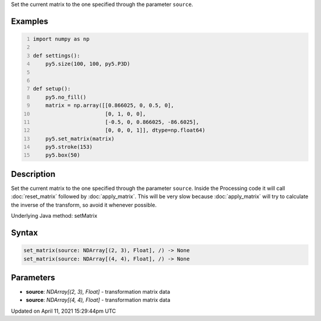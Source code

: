.. title: set_matrix()
.. slug: set_matrix
.. date: 2021-04-11 15:29:44 UTC+00:00
.. tags:
.. category:
.. link:
.. description: py5 set_matrix() documentation
.. type: text

Set the current matrix to the one specified through the parameter ``source``.

Examples
========

.. raw:: html

    <div class="example-table">

.. raw:: html

    <div class="example-row"><div class="example-cell-image">

.. image:: /images/reference/Sketch_set_matrix_0.png
    :alt: example picture for set_matrix()

.. raw:: html

    </div><div class="example-cell-code">

.. code:: python
    :number-lines:

    import numpy as np

    def settings():
        py5.size(100, 100, py5.P3D)


    def setup():
        py5.no_fill()
        matrix = np.array([[0.866025, 0, 0.5, 0],
                           [0, 1, 0, 0],
                           [-0.5, 0, 0.866025, -86.6025],
                           [0, 0, 0, 1]], dtype=np.float64)
        py5.set_matrix(matrix)
        py5.stroke(153)
        py5.box(50)

.. raw:: html

    </div></div>

.. raw:: html

    </div>

Description
===========

Set the current matrix to the one specified through the parameter ``source``. Inside the Processing code it will call :doc:`reset_matrix` followed by :doc:`apply_matrix`. This will be very slow because :doc:`apply_matrix` will try to calculate the inverse of the transform, so avoid it whenever possible.

Underlying Java method: setMatrix

Syntax
======

.. code:: python

    set_matrix(source: NDArray[(2, 3), Float], /) -> None
    set_matrix(source: NDArray[(4, 4), Float], /) -> None

Parameters
==========

* **source**: `NDArray[(2, 3), Float]` - transformation matrix data
* **source**: `NDArray[(4, 4), Float]` - transformation matrix data


Updated on April 11, 2021 15:29:44pm UTC

